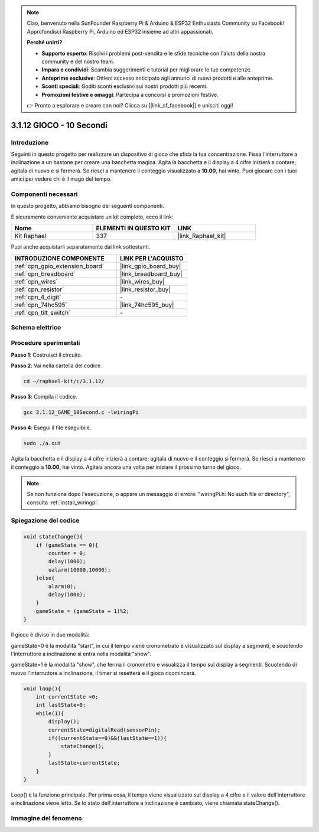 .. note::

    Ciao, benvenuto nella SunFounder Raspberry Pi & Arduino & ESP32 Enthusiasts Community su Facebook! Approfondisci Raspberry Pi, Arduino ed ESP32 insieme ad altri appassionati.

    **Perché unirti?**

    - **Supporto esperto**: Risolvi i problemi post-vendita e le sfide tecniche con l'aiuto della nostra community e del nostro team.
    - **Impara e condividi**: Scambia suggerimenti e tutorial per migliorare le tue competenze.
    - **Anteprime esclusive**: Ottieni accesso anticipato agli annunci di nuovi prodotti e alle anteprime.
    - **Sconti speciali**: Goditi sconti esclusivi sui nostri prodotti più recenti.
    - **Promozioni festive e omaggi**: Partecipa a concorsi e promozioni festive.

    👉 Pronto a esplorare e creare con noi? Clicca su [|link_sf_facebook|] e unisciti oggi!

.. _3.1.12_c_pi5:

3.1.12 GIOCO - 10 Secondi
=================================

Introduzione
-------------------

Seguimi in questo progetto per realizzare un dispositivo di gioco che sfida 
la tua concentrazione. Fissa l'interruttore a inclinazione a un bastone per 
creare una bacchetta magica. Agita la bacchetta e il display a 4 cifre inizierà 
a contare; agitala di nuovo e si fermerà. Se riesci a mantenere il conteggio 
visualizzato a **10.00**, hai vinto. Puoi giocare con i tuoi amici per vedere 
chi è il mago del tempo.

Componenti necessari
------------------------------

In questo progetto, abbiamo bisogno dei seguenti componenti.

.. image:: ../img/list_GAME_10_Second.png
    :align: center

È sicuramente conveniente acquistare un kit completo, ecco il link:

.. list-table::
    :widths: 20 20 20
    :header-rows: 1

    *   - Nome	
        - ELEMENTI IN QUESTO KIT
        - LINK
    *   - Kit Raphael
        - 337
        - |link_Raphael_kit|

Puoi anche acquistarli separatamente dai link sottostanti.

.. list-table::
    :widths: 30 20
    :header-rows: 1

    *   - INTRODUZIONE COMPONENTE
        - LINK PER L'ACQUISTO

    *   - :ref:`cpn_gpio_extension_board`
        - |link_gpio_board_buy|
    *   - :ref:`cpn_breadboard`
        - |link_breadboard_buy|
    *   - :ref:`cpn_wires`
        - |link_wires_buy|
    *   - :ref:`cpn_resistor`
        - |link_resistor_buy|
    *   - :ref:`cpn_4_digit`
        - \-
    *   - :ref:`cpn_74hc595`
        - |link_74hc595_buy|
    *   - :ref:`cpn_tilt_switch`
        - \-

Schema elettrico
------------------------

============ ======== ======== ===
Nome scheda   Pin fisico wiringPi BCM
GPIO17        Pin 11   0        17
GPIO27        Pin 13   2        27
GPIO22        Pin 15   3        22
SPIMOSI       Pin 19   12       10
GPIO18        Pin 12   1        18
GPIO23        Pin 16   4        23
GPIO24        Pin 18   5        24
GPIO26        Pin 37   25       26
============ ======== ======== ===

.. image:: ../img/Schematic_three_one13.png
   :align: center

Procedure sperimentali
---------------------------------

**Passo 1**: Costruisci il circuito.

.. image:: ../img/image277.png

**Passo 2**: Vai nella cartella del codice.

.. raw:: html

   <run></run>

.. code-block:: 

    cd ~/raphael-kit/c/3.1.12/

**Passo 3**: Compila il codice.

.. raw:: html

   <run></run>

.. code-block:: 

    gcc 3.1.12_GAME_10Second.c -lwiringPi

**Passo 4**: Esegui il file eseguibile.

.. raw:: html

   <run></run>

.. code-block:: 

    sudo ./a.out

Agita la bacchetta e il display a 4 cifre inizierà a contare; agitala di 
nuovo e il conteggio si fermerà. Se riesci a mantenere il conteggio a 
**10.00**, hai vinto. Agitala ancora una volta per iniziare il prossimo turno del gioco.

.. note::

    Se non funziona dopo l'esecuzione, o appare un messaggio di errore: \"wiringPi.h: No such file or directory\", consulta :ref:`install_wiringpi`.

Spiegazione del codice
----------------------

.. code-block:: c

    void stateChange(){
        if (gameState == 0){
            counter = 0;
            delay(1000);
            ualarm(10000,10000); 
        }else{
            alarm(0);
            delay(1000);
        }
        gameState = (gameState + 1)%2;
    }

Il gioco è diviso in due modalità:

gameState=0 è la modalità "start", in cui il tempo viene cronometrato e visualizzato 
sul display a segmenti, e scuotendo l'interruttore a inclinazione si entra nella modalità "show".

gameState=1 è la modalità "show", che ferma il cronometro e visualizza il tempo sul 
display a segmenti. Scuotendo di nuovo l'interruttore a inclinazione, il timer si 
resetterà e il gioco ricomincerà.

.. code-block:: c

    void loop(){
        int currentState =0;
        int lastState=0;
        while(1){
            display();
            currentState=digitalRead(sensorPin);
            if((currentState==0)&&(lastState==1)){
                stateChange();
            }
            lastState=currentState;
        }
    }

Loop() è la funzione principale. Per prima cosa, il tempo viene visualizzato sul 
display a 4 cifre e il valore dell'interruttore a inclinazione viene letto. Se lo 
stato dell'interruttore a inclinazione è cambiato, viene chiamata stateChange().

Immagine del fenomeno
--------------------------

.. image:: ../img/image278.jpeg
   :align: center
